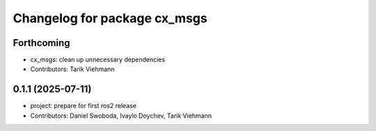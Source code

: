 ^^^^^^^^^^^^^^^^^^^^^^^^^^^^^
Changelog for package cx_msgs
^^^^^^^^^^^^^^^^^^^^^^^^^^^^^

Forthcoming
-----------
* cx_msgs: clean up unnecessary dependencies
* Contributors: Tarik Viehmann

0.1.1 (2025-07-11)
------------------
* project: prepare for first ros2 release
* Contributors: Daniel Swoboda, Ivaylo Doychev, Tarik Viehmann
